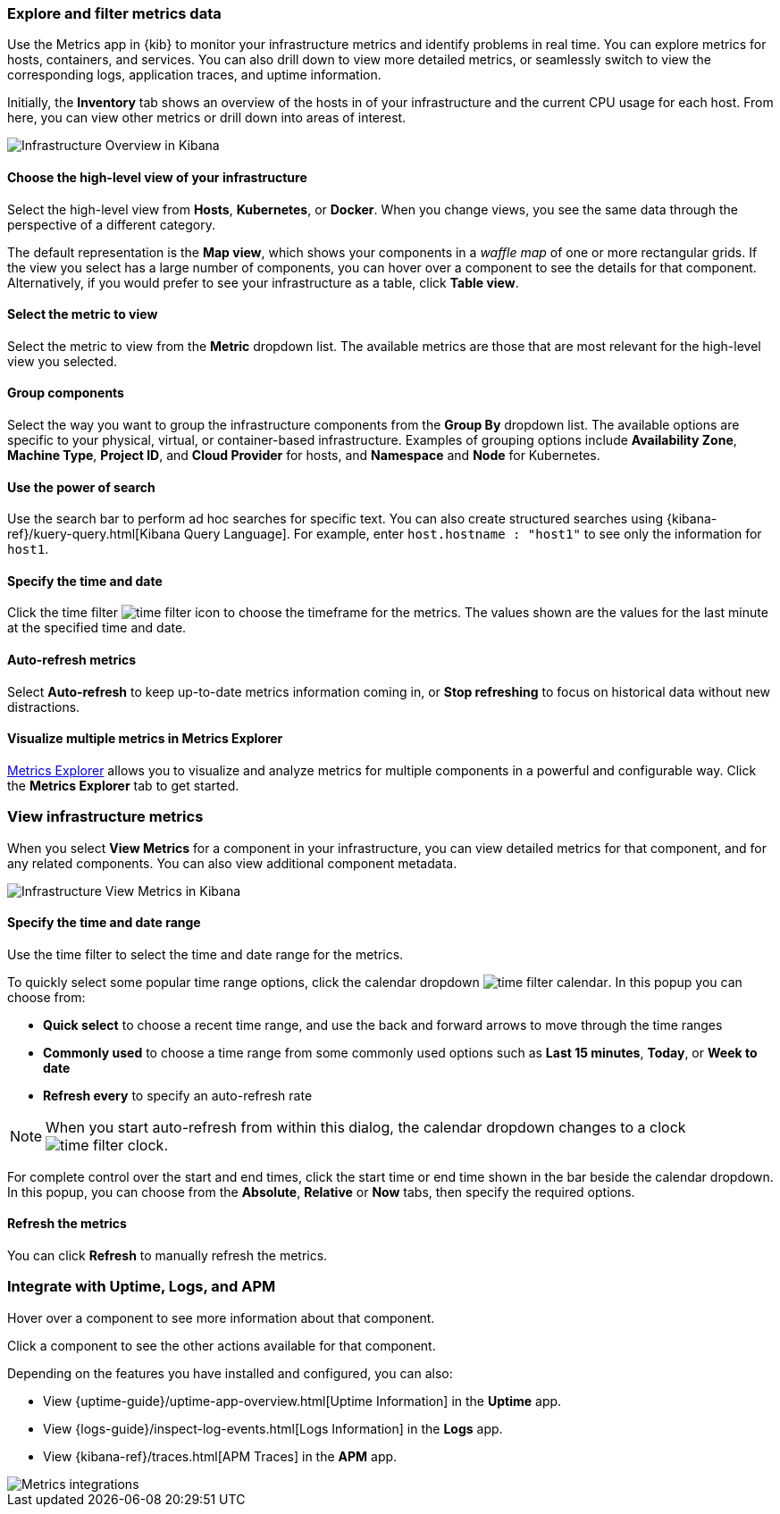 [role="xpack"]
[[explore-metrics-data]]
=== Explore and filter metrics data

Use the Metrics app in {kib} to monitor your infrastructure metrics and identify problems in real time.
You can explore metrics for hosts, containers, and services.
You can also drill down to view more detailed metrics, or seamlessly switch to view the corresponding logs, application traces, and uptime information.

Initially, the *Inventory* tab shows an overview of the hosts in of your infrastructure and the current CPU usage for each host.
From here, you can view other metrics or drill down into areas of interest.

[role="screenshot"]
image::images/infra-sysmon.png[Infrastructure Overview in Kibana]

[float]
[[infra-cat]]
==== Choose the high-level view of your infrastructure

Select the high-level view from *Hosts*, *Kubernetes*, or *Docker*.
When you change views, you see the same data through the perspective of a different category.

The default representation is the *Map view*, which shows your components in a _waffle map_ of one or more rectangular grids.
If the view you select has a large number of components, you can hover over a component to see the details for that component. Alternatively, if you would prefer to see your infrastructure as a table, click *Table view*.

[float]
[[infra-metric]]
==== Select the metric to view

Select the metric to view from the *Metric* dropdown list.
The available metrics are those that are most relevant for the high-level view you selected.

[float]
[[infra-group]]
==== Group components

Select the way you want to group the infrastructure components from the *Group By* dropdown list.
The available options are specific to your physical, virtual, or container-based infrastructure.
Examples of grouping options include *Availability Zone*, *Machine Type*, *Project ID*, and *Cloud Provider* for hosts, and *Namespace* and *Node* for Kubernetes.

[float]
[[infra-search]]
==== Use the power of search

Use the search bar to perform ad hoc searches for specific text.
You can also create structured searches using {kibana-ref}/kuery-query.html[Kibana Query Language].
For example, enter `host.hostname : "host1"` to see only the information for `host1`.

[float]
[[infra-date]]
==== Specify the time and date

Click the time filter image:images/infra-time-selector.png[time filter icon] to choose the timeframe for the metrics.
The values shown are the values for the last minute at the specified time and date.

[float]
[[infra-refresh]]
==== Auto-refresh metrics

Select *Auto-refresh* to keep up-to-date metrics information coming in, or *Stop refreshing* to focus on historical data without new distractions.

[float]
[[infra-metrics-explorer]]
==== Visualize multiple metrics in Metrics Explorer

<<metrics-explorer, Metrics Explorer>> allows you to visualize and analyze metrics for multiple components in a powerful and configurable way. Click the *Metrics Explorer* tab to get started.

[[view-infrastructure-metrics]]

=== View infrastructure metrics

When you select *View Metrics* for a component in your infrastructure, you can view detailed metrics for that component, and for any related components.
You can also view additional component metadata.

[role="screenshot"]
image::images/infra-view-metrics.png[Infrastructure View Metrics in Kibana]

[[infra-view-metrics-date]]
==== Specify the time and date range

Use the time filter to select the time and date range for the metrics.

To quickly select some popular time range options, click the calendar dropdown image:images/time-filter-calendar.png[]. In this popup you can choose from:

* *Quick select* to choose a recent time range, and use the back and forward arrows to move through the time ranges
* *Commonly used* to choose a time range from some commonly used options such as *Last 15 minutes*, *Today*, or *Week to date*
* *Refresh every* to specify an auto-refresh rate

NOTE: When you start auto-refresh from within this dialog, the calendar dropdown changes to a clock image:images/time-filter-clock.png[].

For complete control over the start and end times, click the start time or end time shown in the bar beside the calendar dropdown. In this popup, you can choose from the *Absolute*, *Relative* or *Now* tabs, then specify the required options.

[float]
[[infra-view-refresh-metrics-date]]
==== Refresh the metrics

You can click *Refresh* to manually refresh the metrics.

[[metrics-integrations]]
=== Integrate with Uptime, Logs, and APM

Hover over a component to see more information about that component.

Click a component to see the other actions available for that component.

Depending on the features you have installed and configured, you can also:

* View {uptime-guide}/uptime-app-overview.html[Uptime Information] in the *Uptime* app.

* View {logs-guide}/inspect-log-events.html[Logs Information] in the *Logs* app.

* View {kibana-ref}/traces.html[APM Traces] in the *APM* app.

[role="screenshot"]
image::images/metrics-integrations.png[Metrics integrations]
